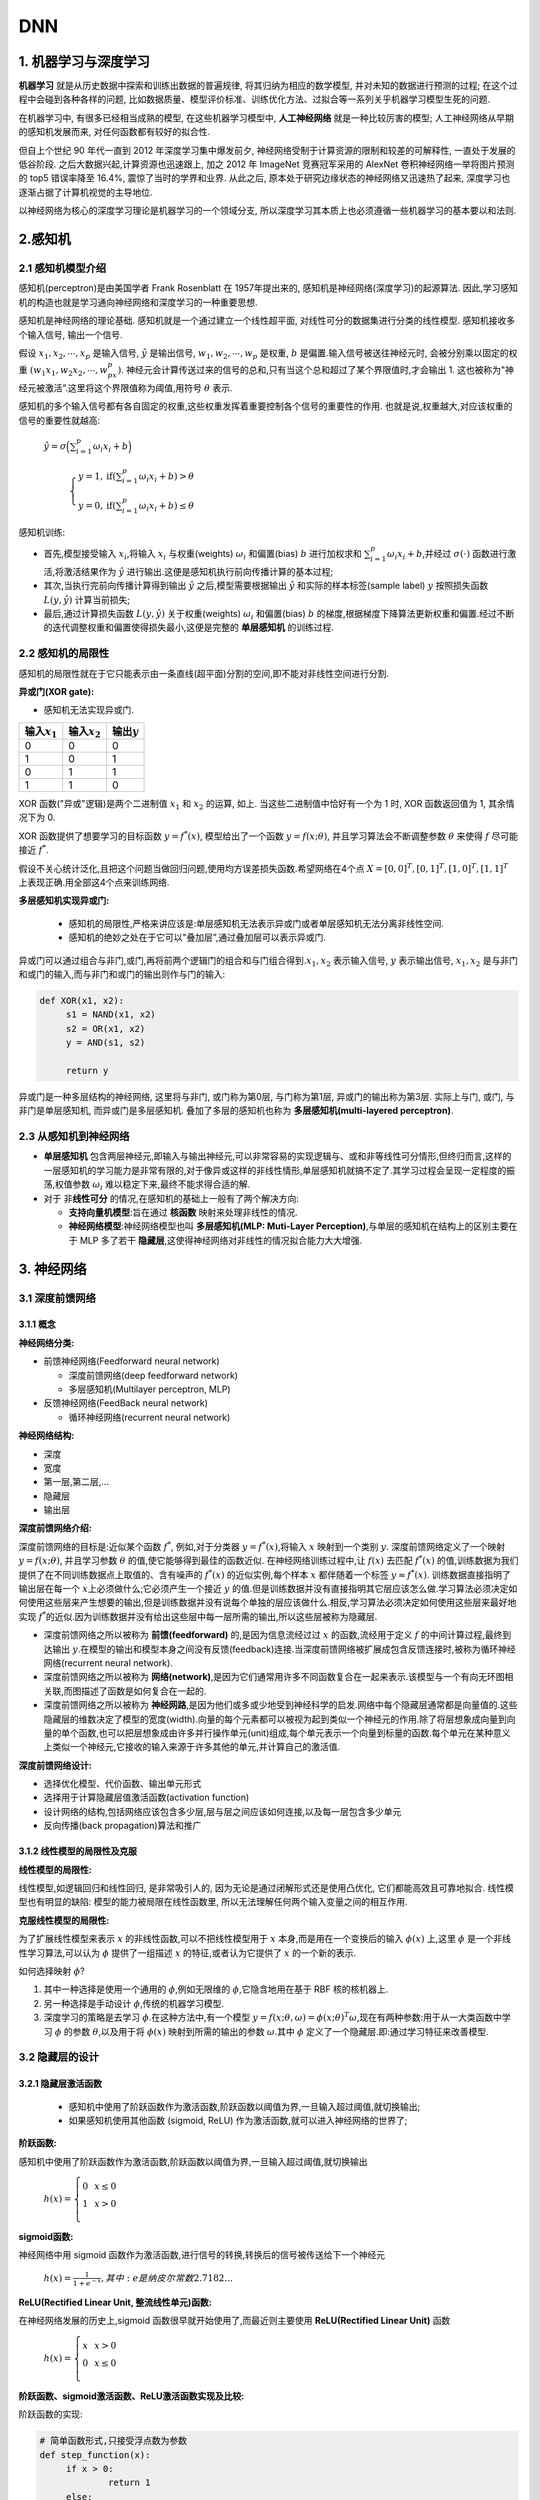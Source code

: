 .. _header-n0:

DNN
========

.. _header-n3:

1. 机器学习与深度学习
---------------------

**机器学习** 就是从历史数据中探索和训练出数据的普遍规律, 将其归纳为相应的数学模型, 并对未知的数据进行预测的过程; 
在这个过程中会碰到各种各样的问题, 比如数据质量、模型评价标准、训练优化方法、过拟合等一系列关乎机器学习模型生死的问题.

在机器学习中, 有很多已经相当成熟的模型, 在这些机器学习模型中, **人工神经网络** 就是一种比较厉害的模型; 
人工神经网络从早期的感知机发展而来, 对任何函数都有较好的拟合性.

但自上个世纪 90 年代一直到 2012 年深度学习集中爆发前夕, 神经网络受制于计算资源的限制和较差的可解释性, 一直处于发展的低谷阶段. 
之后大数据兴起,计算资源也迅速跟上, 加之 2012 年 ImageNet 竞赛冠军采用的 AlexNet 卷积神经网络一举将图片预测的 top5 错误率降至 16.4%, 
震惊了当时的学界和业界. 从此之后, 原本处于研究边缘状态的神经网络又迅速热了起来, 深度学习也逐渐占据了计算机视觉的主导地位.

以神经网络为核心的深度学习理论是机器学习的一个领域分支, 所以深度学习其本质上也必须遵循一些机器学习的基本要以和法则.

.. _header-n8:

2.感知机
--------

.. _header-n9:

2.1 感知机模型介绍
~~~~~~~~~~~~~~~~~~

感知机(perceptron)是由美国学者 Frank Rosenblatt 在 1957年提出来的, 感知机是神经网络(深度学习)的起源算法. 
因此,学习感知机的构造也就是学习通向神经网络和深度学习的一种重要思想.

感知机是神经网络的理论基础. 感知机就是一个通过建立一个线性超平面, 对线性可分的数据集进行分类的线性模型. 
感知机接收多个输入信号, 输出一个信号.

假设 :math:`x_1, x_2, \cdots, x_p` 是输入信号, :math:`\hat{y}` 是输出信号,
:math:`w_1,w_2,\cdots, w_p` 是权重, :math:`b` 是偏置.输入信号被送往神经元时,
会被分别乘以固定的权重 :math:`(w_1x_1,w_2x_2,\cdots,w_px_p)`.
神经元会计算传送过来的信号的总和,只有当这个总和超过了某个界限值时,才会输出 1.
这也被称为"神经元被激活”.这里将这个界限值称为阈值,用符号 :math:`\theta` 表示.

感知机的多个输入信号都有各自固定的权重,这些权重发挥着重要控制各个信号的重要性的作用.
也就是说,权重越大,对应该权重的信号的重要性就越高:

   :math:`\hat{y}=\sigma\Big(\sum_{i=1}^{p} \omega_i x_i + b\Big)`

      :math:`\begin{cases} 
      y = 1, \text{if} (\sum_{i=1}^{p} \omega_{i} x_{i} + b) > \theta \\
      y = 0, \text{if} (\sum_{i=1}^{p} \omega_{i} x_{i} + b) \leq \theta 
      \end{cases}`

感知机训练:

-  首先,模型接受输入 :math:`x_{i}`\ ,将输入 :math:`x_{i}`
   与权重(weights) :math:`\omega_i` 和偏置(bias) :math:`b` 进行加权求和
   :math:`\sum_{i=1}^{p} \omega_i x_i + b`\ ,并经过
   :math:`\sigma(\cdot)` 函数进行激活,将激活结果作为 :math:`\hat{y}`
   进行输出.这便是感知机执行前向传播计算的基本过程;

-  其次,当执行完前向传播计算得到输出 :math:`\hat{y}`
   之后,模型需要根据输出 :math:`\hat{y}` 和实际的样本标签(sample label)
   :math:`y` 按照损失函数 :math:`L(y, \hat{y})` 计算当前损失;

-  最后,通过计算损失函数 :math:`L(y, \hat{y})` 关于权重(weights)
   :math:`\omega_i` 和偏置(bias) :math:`b`
   的梯度,根据梯度下降算法更新权重和偏置.经过不断的迭代调整权重和偏置使得损失最小,这便是完整的
   **单层感知机** 的训练过程.

.. _header-n22:

2.2 感知机的局限性
~~~~~~~~~~~~~~~~~~

感知机的局限性就在于它只能表示由一条直线(超平面)分割的空间,即不能对非线性空间进行分割.

**异或门(XOR gate):**

-  感知机无法实现异或门.

+-------------------+-------------------+-----------------+
| 输入\ :math:`x_1` | 输入\ :math:`x_2` | 输出\ :math:`y` |
+===================+===================+=================+
| 0                 | 0                 | 0               |
+-------------------+-------------------+-----------------+
| 1                 | 0                 | 1               |
+-------------------+-------------------+-----------------+
| 0                 | 1                 | 1               |
+-------------------+-------------------+-----------------+
| 1                 | 1                 | 0               |
+-------------------+-------------------+-----------------+

XOR 函数("异或"逻辑)是两个二进制值 :math:`x_1` 和 :math:`x_2` 的运算, 如上. 
当这些二进制值中恰好有一个为 1 时, XOR 函数返回值为 1, 其余情况下为 0.

XOR 函数提供了想要学习的目标函数 :math:`y=f^{*}(x)`, 模型给出了一个函数 :math:`y=f(x;\theta)`, 
并且学习算法会不断调整参数 :math:`\theta` 来使得 :math:`f` 尽可能接近 :math:`f^{*}`.

假设不关心统计泛化,且把这个问题当做回归问题,使用均方误差损失函数.希望网络在4个点 :math:`X={[0,0]^{T}, [0,1]^{T}, [1,0]^{T},[1,1]^{T}}`
上表现正确.用全部这4个点来训练网络.

**多层感知机实现异或门:**

   -  感知机的局限性,严格来讲应该是:单层感知机无法表示异或门或者单层感知机无法分离非线性空间.

   -  感知机的绝妙之处在于它可以"叠加层”,通过叠加层可以表示异或门.

异或门可以通过组合与非门,或门,再将前两个逻辑门的组合和与门组合得到.\ :math:`x_1, x_2`
表示输入信号, :math:`y` 表示输出信号, :math:`x_1, x_2`
是与非门和或门的输入,而与非门和或门的输出则作与门的输入:

.. code:: python

   def XOR(x1, x2):
   	s1 = NAND(x1, x2)
   	s2 = OR(x1, x2)
   	y = AND(s1, s2)

   	return y

异或门是一种多层结构的神经网络, 这里将与非门, 或门称为第0层, 与门称为第1层, 异或门的输出称为第3层.
实际上与门, 或门, 与非门是单层感知机, 而异或门是多层感知机. 叠加了多层的感知机也称为 **多层感知机(multi-layered perceptron)**.

.. _header-n64:

2.3 从感知机到神经网络
~~~~~~~~~~~~~~~~~~~~~~

-  **单层感知机**
   包含两层神经元,即输入与输出神经元,可以非常容易的实现逻辑与、或和非等线性可分情形,但终归而言,这样的一层感知机的学习能力是非常有限的,对于像异或这样的非线性情形,单层感知机就搞不定了.其学习过程会呈现一定程度的振荡,权值参数
   :math:`\omega_i` 难以稳定下来,最终不能求得合适的解.

-  对于 非\ **线性可分** 的情况,在感知机的基础上一般有了两个解决方向:

   -  **支持向量机模型**\ :旨在通过 **核函数** 映射来处理非线性的情况.

   -  **神经网络模型**\ :神经网络模型也叫 **多层感知机(MLP: Muti-Layer
      Perception)**\ ,与单层的感知机在结构上的区别主要在于 MLP 多了若干
      **隐藏层**\ ,这使得神经网络对非线性的情况拟合能力大大增强.

.. _header-n75:

3. 神经网络
-----------

.. _header-n76:

3.1 深度前馈网络
~~~~~~~~~~~~~~~~

.. _header-n77:

3.1.1 概念
^^^^^^^^^^

**神经网络分类:**

-  前馈神经网络(Feedforward neural network)

   -  深度前馈网络(deep feedforward network)

   -  多层感知机(Multilayer perceptron, MLP)

-  反馈神经网络(FeedBack neural network)

   -  循环神经网络(recurrent neural network)

**神经网络结构:**

-  深度

-  宽度

-  第一层,第二层,...

-  隐藏层

-  输出层

**深度前馈网络介绍:**

深度前馈网络的目标是:近似某个函数 :math:`f^{*}`, 例如,对于分类器
:math:`y=f^{*}(x)`\ ,将输入 :math:`x` 映射到一个类别 :math:`y`.
深度前馈网络定义了一个映射 :math:`y = f(x; \theta)`\ , 并且学习参数
:math:`\theta` 的值,使它能够得到最佳的函数近似.
在神经网络训练过程中,让 :math:`f(x)` 去匹配 :math:`f^{*}(x)`
的值,训练数据为我们提供了在不同训练数据点上取值的、含有噪声的
:math:`f^{*}(x)` 的近似实例,每个样本 :math:`x` 都伴随着一个标签
:math:`y \approx f^{*}(x)`\ . 训练数据直接指明了输出层在每一个
:math:`x`\ 上必须做什么;它必须产生一个接近 :math:`y`
的值.但是训练数据并没有直接指明其它层应该怎么做.学习算法必须决定如何使用这些层来产生想要的输出,但是训练数据并没有说每个单独的层应该做什么.相反,学习算法必须决定如何使用这些层来最好地实现
:math:`f^{*}`\ 的近似.因为训练数据并没有给出这些层中每一层所需的输出,所以这些层被称为隐藏层.

-  深度前馈网络之所以被称为 **前馈(feedforward)** 的,是因为信息流经过过
   :math:`x` 的函数,流经用于定义 :math:`f` 的中间计算过程,最终到达输出
   :math:`y`\ .在模型的输出和模型本身之间没有反馈(feedback)连接.当深度前馈网络被扩展成包含反馈连接时,被称为循环神经网络(recurrent
   neural network).

-  深度前馈网络之所以被称为
   **网络(network)**\ ,是因为它们通常用许多不同函数复合在一起来表示.该模型与一个有向无环图相关联,而图描述了函数是如何复合在一起的.

-  深度前馈网络之所以被称为
   **神经网路**\ ,是因为他们或多或少地受到神经科学的启发.网络中每个隐藏层通常都是向量值的.这些隐藏层的维数决定了模型的宽度(width).向量的每个元素都可以被视为起到类似一个神经元的作用.除了将层想象成向量到向量的单个函数,也可以把层想象成由许多并行操作单元(unit)组成,每个单元表示一个向量到标量的函数.每个单元在某种意义上类似一个神经元,它接收的输入来源于许多其他的单元,并计算自己的激活值.

**深度前馈网络设计:**

-  选择优化模型、代价函数、输出单元形式

-  选择用于计算隐藏层值激活函数(activation function)

-  设计网络的结构,包括网络应该包含多少层,层与层之间应该如何连接,以及每一层包含多少单元

-  反向传播(back propagation)算法和推广

.. _header-n124:

3.1.2 线性模型的局限性及克服
^^^^^^^^^^^^^^^^^^^^^^^^^^^^

**线性模型的局限性:**

线性模型,如逻辑回归和线性回归, 是非常吸引人的, 因为无论是通过闭解形式还是使用凸优化, 它们都能高效且可靠地拟合.
线性模型也有明显的缺陷: 模型的能力被局限在线性函数里, 所以无法理解任何两个输入变量之间的相互作用.

**克服线性模型的局限性:**

为了扩展线性模型来表示 :math:`x` 的非线性函数,可以不把线性模型用于
:math:`x` 本身,而是用在一个变换后的输入 :math:`\phi(x)` 上,这里
:math:`\phi` 是一个非线性学习算法,可以认为 :math:`\phi` 提供了一组描述
:math:`x` 的特征,或者认为它提供了 :math:`x` 的一个新的表示.

如何选择映射 :math:`\phi`\ ?

1. 其中一种选择是使用一个通用的 :math:`\phi`\ ,例如无限维的
   :math:`\phi`\ ,它隐含地用在基于 RBF 核的核机器上.

2. 另一种选择是手动设计 :math:`\phi`\ ,传统的机器学习模型.

3. 深度学习的策略是去学习 :math:`\phi`\ .在这种方法中,有一个模型
   :math:`y=f(x;\theta,\omega)= \phi(x;\theta)^{T}\omega`\ ,现在有两种参数:用于从一大类函数中学习
   :math:`\phi` 的参数 :math:`\theta`\ ,以及用于将 :math:`\phi(x)`
   映射到所需的输出的参数 :math:`\omega`\ .其中 :math:`\phi`
   定义了一个隐藏层.即:通过学习特征来改善模型.

.. _header-n138:

3.2 隐藏层的设计
~~~~~~~~~~~~~~~~

.. _header-n139:

3.2.1 隐藏层激活函数
^^^^^^^^^^^^^^^^^^^^

   -  感知机中使用了阶跃函数作为激活函数,阶跃函数以阈值为界,一旦输入超过阈值,就切换输出;

   -  如果感知机使用其他函数 (sigmoid, ReLU) 作为激活函数,就可以进入神经网络的世界了;

**阶跃函数:**

感知机中使用了阶跃函数作为激活函数,阶跃函数以阈值为界,一旦输入超过阈值,就切换输出

   :math:`h(x)=\left\{
   \begin{array}{rcl} 
   0 & & {x \leq 0} \\ 
   1 & & {x > 0}    \\
   \end{array} \right.`


**sigmoid函数:**

神经网络中用 sigmoid 函数作为激活函数,进行信号的转换,转换后的信号被传送给下一个神经元

   :math:`h(x) = \frac{1}{1+e^{-x}}, 其中:e是纳皮尔常数 2.7182...`


**ReLU(Rectified Linear Unit, 整流线性单元)函数:**

在神经网络发展的历史上,sigmoid 函数很早就开始使用了,而最近则主要使用 **ReLU(Rectified Linear Unit)** 函数

   :math:`h(x)=\left\{
   \begin{array}{rcl}
   x    &      & {x > 0}    \\
   0    &      & {x \leq 0} \\
   \end{array} \right.`

**阶跃函数、sigmoid激活函数、ReLU激活函数实现及比较:**

阶跃函数的实现:

.. code:: python

   # 简单函数形式,只接受浮点数为参数
   def step_function(x):
   	if x > 0:
   		return 1
   	else:
   		return 0

   # 支持Numpy数组的实现
   def setp_function(x):
   	y = x > 0
   	return y.astype(np.int)

阶跃函数的图形:

.. code:: python

   import numpy as np
   import matplotlib.pylab as plt

   x = np.arange(-5.0, 5.0, 0.1)
   y = step_function(x)
   plt.plot(x, y)
   plt.ylim(-0.1, 1.1)
   plt.show()

sigmoid激活函数实现:

.. code:: python

   def sigmoid(x):
   	y = 1 / (1 + np.exp(x))
   	return y

sigmoid函数的图形:

.. code:: python

   import numpy as np
   import matplotlib.pylab as plt

   x = np.arange(-5.0, 5.0, 0.1)
   y = sigmoid(x)
   plt.plot(x, y)
   plt.ylim(-0.1, 1.1)
   plt.show()

ReLU函数实现:

.. code:: python

   def relu(x):
   	y = np.maximum(0, x)

ReLU函数的图形:

.. code:: python

   import numpy as np
   import matplotlib.pylab as plt

   x = np.arange(-5.0, 5.0, 0.1)
   y = relu(x)
   plt.plot(x, y)
   plt.ylim(-0.1, 1.1)
   plt.show()

激活函数比较:

阶跃函数与Sigmoid函数:

-  Sigmoid
   函数是一条平滑的曲线,输出随着输入发生连续性的变化;而阶跃函数以 0
   为界,输出发生急剧性的变化,Sigmoid
   函数的平滑性对神经网络的学习具有重要意义;

-  相对于阶跃函数只能返回 0 或 1,sigmoid
   函数可以返回实数,也就是说,感知机中神经元之间流动的是0或1的二元信号,而神经网络中流动的是连续的实数值信号;

-  阶跃函数和 Sigmoid 函数的结构均是"输入小时,输出接近0(0),
   随着输入增大,输出向1靠近(1)”,也就是说,当输入信号为重要信息时,两个函数都会输入较大的值;当输入信号不重要的信号时,两者都输入较小的值;但不管信号大小,输出信号的值都在0到1之间;

-  阶跃函数和Sigmoid函数均为\ **非线性函数**\ .神经网络的激活函数必须使用非线性函数,激活函数不能使用线性函数,因为使用线性函数的话,加深神经网络的层数就没有意义了;

阶跃函数,Sigmoid函数,ReLU函数:

.. _header-n181:

3.3 输出层的设计
~~~~~~~~~~~~~~~~

   -  神经网络可以用在分类和回归问题上,不过需要根据情况改变输出层的激活函数;

   -  一般而言,回归问题用\ ``恒等函数``\ ,分类问题用\ ``softmax``\ 函数;

.. _header-n188:

3.3.1 输出层激活函数
^^^^^^^^^^^^^^^^^^^^

**恒等函数:**

-  恒等函数的形式

:math:`\sigma(x) = x`

.. code:: python

   def identity_function(x):
   	return x

**softmax函数:**

-  softmax函数的形式

:math:`y_k = \frac{e^{a_{k}}}{\sum_{i=1}^{n}e^{a_i}}`

其中:

-  :math:`n`\ 是输出层神经元的个数

-  :math:`k`\ 是指第\ :math:`k`\ 个神经元

-  :math:`a是输入信号`

.. code:: python

   def softmax(a):
   	exp_a = np.exp(a)
   	sum_exp_a = np.sum(exp_a)
   	y = exp_a / sum_exp_a
   	
   	return y

-  softmax函数针对\ ``溢出``\ 问题的改进

:math:`y_k = \frac{e^{a_k+C}}{\sum_{n}^{i=1}e^{a_i+C}}`

.. code:: python

   def softmax(a):
   	c = np.max(a)
   	exp_a = np.exp(a - c)
   	sum_exp_a = np.sum(np.exp(a - c))
   	y = exp_a / sum_exp_a

   	return y

.. _header-n215:

3.3.2 输出层的神经元数量
^^^^^^^^^^^^^^^^^^^^^^^^

-  输出层的神经元数量需要根据待解决的问题决定;

-  对于分类问题,输出层的神经元数量一般设定为类别的数量;

.. _header-n222:

3.5.2 批处理
^^^^^^^^^^^^

-  ``批(batch)处理``\ 推理流程抽象

   -  批处理对计算机的运算大有利处,可以大幅缩短每张图像的处理时间

   -  大多数处理数值计算的库都进行了能够高效处理大型数组运算的最优化,并且在神经网络运算中,当数据传送成为瓶颈时,批处理可以减轻数据总线的负荷,也就是说,批处理一次性计算大型数组要比分开逐步计算各个小型数组速度更快.
